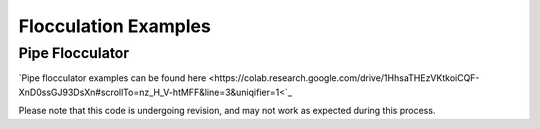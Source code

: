.. _title_Flocculation_Examples:

**************************
Flocculation Examples
**************************


Pipe Flocculator
================

`Pipe flocculator examples can be found here <https://colab.research.google.com/drive/1HhsaTHEzVKtkoiCQF-XnD0ssGJ93DsXn#scrollTo=nz_H_V-htMFF&line=3&uniqifier=1<`_

Please note that this code is undergoing revision, and may not work as expected during this process. 
